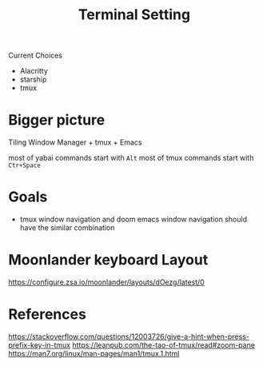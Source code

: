 #+TITLE: Terminal Setting

Current Choices
- Alacritty
- starship
- tmux


* Bigger picture

Tiling Window Manager + tmux + Emacs

most of yabai commands start with ~Alt~
most of tmux commands start with ~Ctr+Space~

* Goals
- tmux window navigation and doom emacs window navigation should have the similar combination

* Moonlander keyboard Layout

https://configure.zsa.io/moonlander/layouts/dOezg/latest/0

* References
https://stackoverflow.com/questions/12003726/give-a-hint-when-press-prefix-key-in-tmux
https://leanpub.com/the-tao-of-tmux/read#zoom-pane
https://man7.org/linux/man-pages/man1/tmux.1.html
